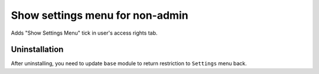 ================================
Show settings menu for non-admin
================================

Adds "Show Settings Menu" tick in user's access rights tab.

Uninstallation
--------------

After uninstalling, you need to update ``base`` module to return restriction to ``Settings`` menu back.
